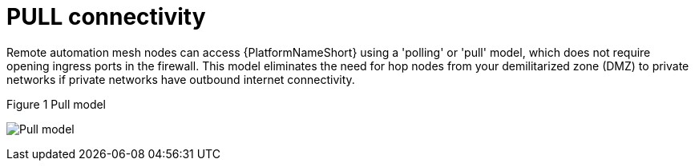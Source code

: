 [id="ref-saas-egress-model"]
= PULL connectivity

Remote automation mesh nodes can access {PlatformNameShort} using a 'polling' or 'pull' model, which does not require opening ingress ports in the firewall.
This model eliminates the need for hop nodes from your demilitarized zone (DMZ) to private networks if private networks have outbound internet connectivity.

.Figure 1 Pull model
image:mesh_egress.png[Pull model] 